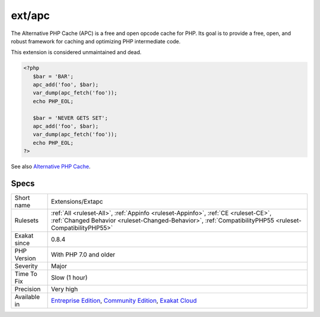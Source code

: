 .. _extensions-extapc:

.. _ext-apc:

ext/apc
+++++++

.. meta\:\:
	:description:
		ext/apc: Extension Alternative PHP Cache.
	:twitter:card: summary_large_image
	:twitter:site: @exakat
	:twitter:title: ext/apc
	:twitter:description: ext/apc: Extension Alternative PHP Cache
	:twitter:creator: @exakat
	:twitter:image:src: https://www.exakat.io/wp-content/uploads/2020/06/logo-exakat.png
	:og:image: https://www.exakat.io/wp-content/uploads/2020/06/logo-exakat.png
	:og:title: ext/apc
	:og:type: article
	:og:description: Extension Alternative PHP Cache
	:og:url: https://php-tips.readthedocs.io/en/latest/tips/Extensions/Extapc.html
	:og:locale: en
  Extension Alternative PHP Cache.

The Alternative PHP Cache (APC) is a free and open opcode cache for PHP. Its goal is to provide a free, open, and robust framework for caching and optimizing PHP intermediate code.

This extension is considered unmaintained and dead.

.. code-block:: php
   
   <?php
      $bar = 'BAR';
      apc_add('foo', $bar);
      var_dump(apc_fetch('foo'));
      echo PHP_EOL;
   
      $bar = 'NEVER GETS SET';
      apc_add('foo', $bar);
      var_dump(apc_fetch('foo'));
      echo PHP_EOL;
   ?>

See also `Alternative PHP Cache <https://www.php.net/apc>`_.


Specs
_____

+--------------+------------------------------------------------------------------------------------------------------------------------------------------------------------------------------------------------+
| Short name   | Extensions/Extapc                                                                                                                                                                              |
+--------------+------------------------------------------------------------------------------------------------------------------------------------------------------------------------------------------------+
| Rulesets     | :ref:`All <ruleset-All>`, :ref:`Appinfo <ruleset-Appinfo>`, :ref:`CE <ruleset-CE>`, :ref:`Changed Behavior <ruleset-Changed-Behavior>`, :ref:`CompatibilityPHP55 <ruleset-CompatibilityPHP55>` |
+--------------+------------------------------------------------------------------------------------------------------------------------------------------------------------------------------------------------+
| Exakat since | 0.8.4                                                                                                                                                                                          |
+--------------+------------------------------------------------------------------------------------------------------------------------------------------------------------------------------------------------+
| PHP Version  | With PHP 7.0 and older                                                                                                                                                                         |
+--------------+------------------------------------------------------------------------------------------------------------------------------------------------------------------------------------------------+
| Severity     | Major                                                                                                                                                                                          |
+--------------+------------------------------------------------------------------------------------------------------------------------------------------------------------------------------------------------+
| Time To Fix  | Slow (1 hour)                                                                                                                                                                                  |
+--------------+------------------------------------------------------------------------------------------------------------------------------------------------------------------------------------------------+
| Precision    | Very high                                                                                                                                                                                      |
+--------------+------------------------------------------------------------------------------------------------------------------------------------------------------------------------------------------------+
| Available in | `Entreprise Edition <https://www.exakat.io/entreprise-edition>`_, `Community Edition <https://www.exakat.io/community-edition>`_, `Exakat Cloud <https://www.exakat.io/exakat-cloud/>`_        |
+--------------+------------------------------------------------------------------------------------------------------------------------------------------------------------------------------------------------+


